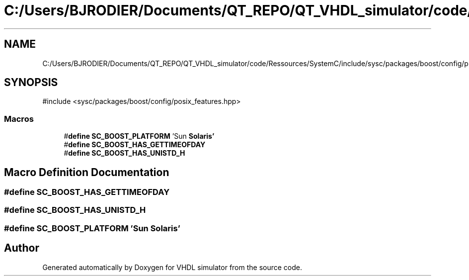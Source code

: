 .TH "C:/Users/BJRODIER/Documents/QT_REPO/QT_VHDL_simulator/code/Ressources/SystemC/include/sysc/packages/boost/config/platform/solaris.hpp" 3 "VHDL simulator" \" -*- nroff -*-
.ad l
.nh
.SH NAME
C:/Users/BJRODIER/Documents/QT_REPO/QT_VHDL_simulator/code/Ressources/SystemC/include/sysc/packages/boost/config/platform/solaris.hpp
.SH SYNOPSIS
.br
.PP
\fR#include <sysc/packages/boost/config/posix_features\&.hpp>\fP
.br

.SS "Macros"

.in +1c
.ti -1c
.RI "#\fBdefine\fP \fBSC_BOOST_PLATFORM\fP   'Sun \fBSolaris'\fP"
.br
.ti -1c
.RI "#\fBdefine\fP \fBSC_BOOST_HAS_GETTIMEOFDAY\fP"
.br
.ti -1c
.RI "#\fBdefine\fP \fBSC_BOOST_HAS_UNISTD_H\fP"
.br
.in -1c
.SH "Macro Definition Documentation"
.PP 
.SS "#\fBdefine\fP SC_BOOST_HAS_GETTIMEOFDAY"

.SS "#\fBdefine\fP SC_BOOST_HAS_UNISTD_H"

.SS "#\fBdefine\fP SC_BOOST_PLATFORM   'Sun \fBSolaris'\fP"

.SH "Author"
.PP 
Generated automatically by Doxygen for VHDL simulator from the source code\&.
